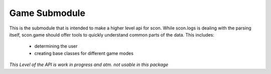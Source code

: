 Game Submodule
--------------

This is the submodule that is intended to make a higher level api for scon.
While scon.logs is dealing with the parsing itself, scon.game should offer tools to quickly understand common parts of the data.
This includes:
	- determining the user
	- creating base classes for different game modes

*This Level of the API is work in progress and atm. not usable in this package*